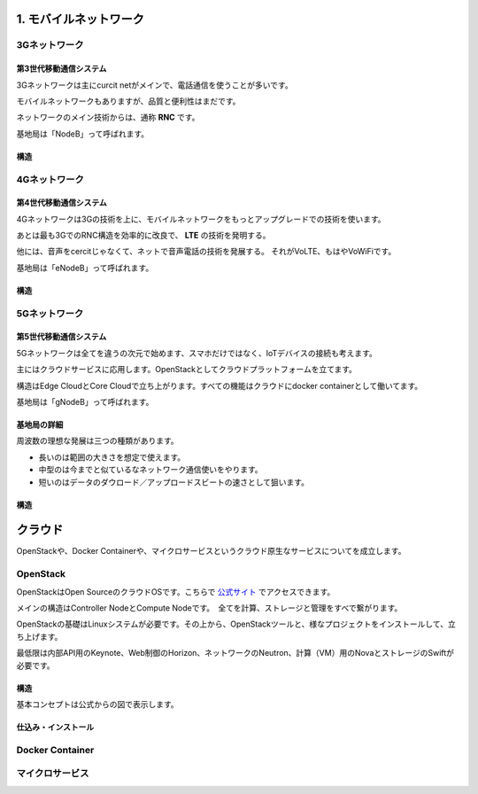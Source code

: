 .. _mobnet:

=========================
1. モバイルネットワーク
=========================


3Gネットワーク
=================

第3世代移動通信システム
-----------------------------

3Gネットワークは主にcurcit netがメインで、電話通信を使うことが多いです。

モバイルネットワークもありますが、品質と便利性はまだです。

ネットワークのメイン技術からは、通称 **RNC** です。

基地局は「NodeB」って呼ばれます。


構造
------

.. image:: png/3G.png



4Gネットワーク
=================

第4世代移動通信システム
-----------------------------

4Gネットワークは3Gの技術を上に、モバイルネットワークをもっとアップグレードでの技術を使います。

あとは最も3GでのRNC構造を効率的に改良で、 **LTE** の技術を発明する。

他には、音声をcercitじゃなくて、ネットで音声電話の技術を発展する。
それがVoLTE、もはやVoWiFiです。

基地局は「eNodeB」って呼ばれます。


構造
--------------

.. image:: png/4G.png


5Gネットワーク
=================

第5世代移動通信システム
-----------------------------

5Gネットワークは全てを違うの次元で始めます、スマホだけではなく、IoTデバイスの接続も考えます。

主にはクラウドサービスに応用します。OpenStackとしてクラウドプラットフォームを立てます。

構造はEdge CloudとCore Cloudで立ち上がります。すべての機能はクラウドにdocker containerとして働いてます。

基地局は「gNodeB」って呼ばれます。

基地局の詳細
----------------

周波数の理想な発展は三つの種類があります。

* 長いのは範囲の大きさを想定で使えます。
* 中型のは今までと似ているなネットワーク通信使いをやります。
* 短いのはデータのダウロード／アップロードスビートの速さとして狙います。


構造
--------------

.. image:: png/5G.png


=================
クラウド
=================

OpenStackや、Docker Containerや、マイクロサービスというクラウド原生なサービスについてを成立します。


OpenStack
==============

OpenStackはOpen SourceのクラウドOSです。こちらで `公式サイト`_ でアクセスできます。

メインの構造はController NodeとCompute Nodeです。　全てを計算、ストレージと管理をすべで繋がります。

OpenStackの基礎はLinuxシステムが必要です。その上から、OpenStackツールと、様なプロジェクトをインストールして、立ち上げます。

最低限は内部API用のKeynote、Web制御のHorizon、ネットワークのNeutron、計算（VM）用のNovaとストレージのSwiftが必要です。


構造
--------------

基本コンセプトは公式からの図で表示します。

.. image:: https://www.openstack.org/assets/openstack-map/openstack-map-v20190601.svg


仕込み・インストール
--------------------------



Docker Container
=================


マイクロサービス
=================


.. _公式サイト: https://www.openstack.org/